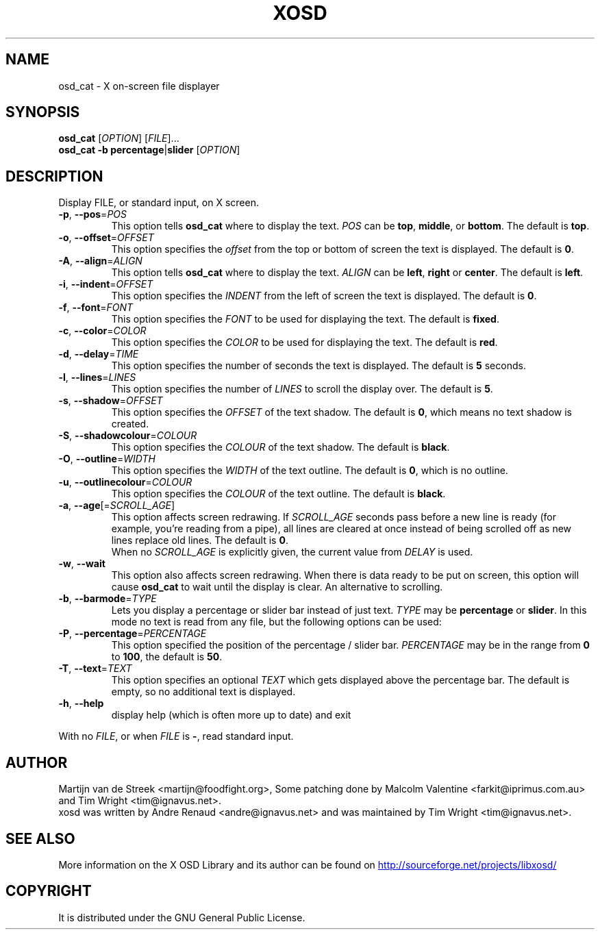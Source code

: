 .\" Emacs, -*- nroff -*- please
.TH XOSD 1xosd "January 2001" "X OSD cat"
.SH NAME
osd_cat \- X on-screen file displayer
.SH SYNOPSIS
.B osd_cat
[\fIOPTION\fP] [\fIFILE\fP]...
.br
.B osd_cat
.BR \-b\ percentage | slider
[\fIOPTION\fP]
.SH DESCRIPTION
.PP
.\" Add any additional description here
.PP
Display FILE, or standard input, on X screen.
.TP
\fB\-p\fP, \fB\-\-pos\fP=\fIPOS\fP
This option tells \fBosd_cat\fP where to display the text. \fIPOS\fP can be \fBtop\fP, \fBmiddle\fP, or \fBbottom\fP. The 
default is \fBtop\fP.
.TP
\fB\-o\fP, \fB\-\-offset\fP=\fIOFFSET\fP
This option specifies the \fIoffset\fP from the top or bottom of screen the text is 
displayed. The default is \fB0\fP.
.TP
\fB\-A\fP, \fB\-\-align\fP=\fIALIGN\fP
This option tells \fBosd_cat\fP where to display the text. \fIALIGN\fP can be \fBleft\fP, \fBright\fP or \fBcenter\fP. The 
default is \fBleft\fP.
.TP
\fB\-i\fP, \fB\-\-indent\fP=\fIOFFSET\fP
This option specifies the \fIINDENT\fP from the left of screen the text is displayed. The default is \fB0\fP.
.TP
\fB\-f\fP, \fB\-\-font\fP=\fIFONT\fP
This option specifies the \fIFONT\fP to be used for displaying the text. The default is \fBfixed\fP.
.TP
\fB\-c\fP, \fB\-\-color\fP=\fICOLOR\fP
This option specifies the \fICOLOR\fP to be used for displaying the text. The default is \fBred\fP. 
.TP
\fB\-d\fP, \fB\-\-delay\fP=\fITIME\fP
This option specifies the number of seconds the text is displayed. The default is \fB5\fP seconds.
.TP
\fB\-l\fP, \fB\-\-lines\fP=\fILINES\fP
This option specifies the number of \fILINES\fP to scroll the display over. The default is \fB5\fP.
.TP
\fB\-s\fP, \fB\-\-shadow\fP=\fIOFFSET\fP
This option specifies the \fIOFFSET\fP of the text shadow. The default is \fB0\fP, which means no text shadow is created.
.TP
\fB\-S\fP, \fB\-\-shadowcolour\fP=\fICOLOUR\fP
This option specifies the \fICOLOUR\fP of the text shadow.  The default is \fBblack\fP.
.TP
\fB\-O\fP, \fB\-\-outline\fP=\fIWIDTH\fP
This option specifies the \fIWIDTH\fP of the text outline.  The default is \fB0\fP, which is no outline.
.TP
\fB\-u\fP, \fB\-\-outlinecolour\fP=\fICOLOUR\fP
This option specifies the \fICOLOUR\fP of the text outline.  The default is \fBblack\fP.
.TP
\fB\-a\fP, \fB\-\-age\fP[=\fISCROLL_AGE\fP]
This option affects screen redrawing. If \fISCROLL_AGE\fP seconds pass
before a new line is ready (for example, you're reading from a pipe),
all lines are cleared at once instead of being scrolled off as new lines
replace old lines. The default is \fB0\fP.
.br
When no \fISCROLL_AGE\fP is explicitly given, the current value from
\fIDELAY\fP is used.
.TP
\fB\-w\fP, \fB\-\-wait 
This option also affects screen redrawing. When there is data ready to
be put on screen, this option will cause \fBosd_cat\fP to wait until the
display is clear. An alternative to scrolling.
.TP
\fB\-b\fP, \fB\-\-barmode\fP=\fITYPE\fP
Lets you display a percentage or slider bar instead of just text.
\fITYPE\fP may be \fBpercentage\fP or \fBslider\fP.
In this mode no text is read from any file, but the following options can be used:
.TP
\fB\-P\fP, \fB\-\-percentage\fP=\fIPERCENTAGE\fP
This option specified the position of the percentage / slider bar.
\fIPERCENTAGE\fP may be in the range from \fB0\fP to \fB100\fP, the default is \fB50\fP.
.TP
\fB\-T\fP, \fB\-\-text\fP=\fITEXT\fP
This option specifies an optional \fITEXT\fP which gets displayed above the percentage bar.
The default is empty, so no additional text is displayed.
.TP
\fB\-h\fP, \fB\-\-help\fP
display help (which is often more up to date) and exit
.PP
With no \fIFILE\fP, or when \fIFILE\fP is \fB\-\fP, read standard input.
.SH AUTHOR
Martijn van de Streek <martijn@foodfight.org>, Some patching done by
Malcolm Valentine <farkit@iprimus.com.au> and Tim Wright
<tim@ignavus.net>.
.br
xosd was written by Andre Renaud <andre@ignavus.net> and was maintained
by Tim Wright <tim@ignavus.net>.
.SH SEE ALSO
More information on the X OSD Library and its author can be found on
.UR http://sourceforge.net/projects/libxosd/
http://sourceforge.net/projects/libxosd/
.UE
.SH COPYRIGHT
It is distributed under the GNU General Public License.
